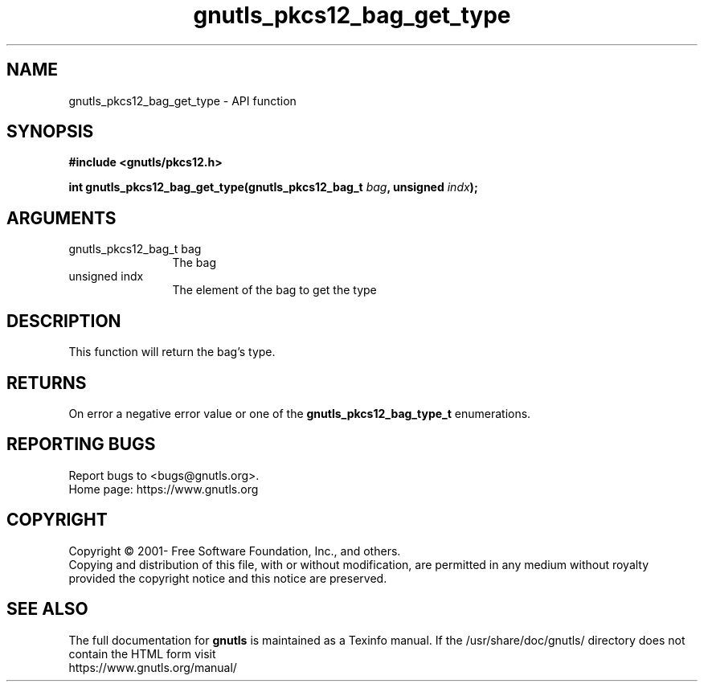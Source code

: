 .\" DO NOT MODIFY THIS FILE!  It was generated by gdoc.
.TH "gnutls_pkcs12_bag_get_type" 3 "3.6.15" "gnutls" "gnutls"
.SH NAME
gnutls_pkcs12_bag_get_type \- API function
.SH SYNOPSIS
.B #include <gnutls/pkcs12.h>
.sp
.BI "int gnutls_pkcs12_bag_get_type(gnutls_pkcs12_bag_t " bag ", unsigned " indx ");"
.SH ARGUMENTS
.IP "gnutls_pkcs12_bag_t bag" 12
The bag
.IP "unsigned indx" 12
The element of the bag to get the type
.SH "DESCRIPTION"
This function will return the bag's type.
.SH "RETURNS"
On error a negative error value or one of the \fBgnutls_pkcs12_bag_type_t\fP enumerations.
.SH "REPORTING BUGS"
Report bugs to <bugs@gnutls.org>.
.br
Home page: https://www.gnutls.org

.SH COPYRIGHT
Copyright \(co 2001- Free Software Foundation, Inc., and others.
.br
Copying and distribution of this file, with or without modification,
are permitted in any medium without royalty provided the copyright
notice and this notice are preserved.
.SH "SEE ALSO"
The full documentation for
.B gnutls
is maintained as a Texinfo manual.
If the /usr/share/doc/gnutls/
directory does not contain the HTML form visit
.B
.IP https://www.gnutls.org/manual/
.PP
